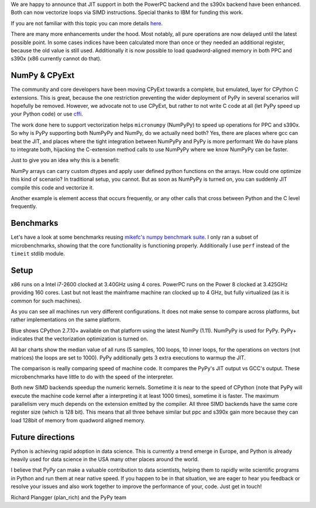 We are happy to announce that JIT support in both the PowerPC backend and the
s390x backend have been enhanced. Both can now vectorize loops via SIMD
instructions. Special thanks to IBM for funding this work.


If you are not familiar with this topic you can more details here_.


There are many more enhancements under the hood. Most notably, all pure
operations are now delayed until the latest possible point. In some cases indices
have been calculated more than once or they needed an additional register,
because the old value is still used. Additionally it is now possible to load
quadword-aligned memory in both PPC and s390x (x86 currently cannot do that).


.. _here: http://pypyvecopt.blogspot.co.at

NumPy & CPyExt
--------------

The community and core developers have been moving CPyExt towards a complete, but
emulated, layer for CPython C extensions. This is great, because the one
restriction preventing the wider deployment of PyPy in several scenarios will
hopefully 
be removed. However, we advocate not to use CPyExt, but rather to not write C code
at all (let PyPy speed up your Python code) or use cffi_.


The work done here to support vectorization helps ``micronumpy`` (NumPyPy) to speed up 
operations for PPC and s390x. So why is PyPy supporting both NumPyPy and NumPy, do we 
actually need both? Yes, there are places where gcc can beat the JIT, and places
where the tight integration between NumPyPy and  PyPy is more performant We do
have
plans to integrate both, hijacking the C-extension method calls to use NumPyPy where we 
know NumPyPy can be faster.


Just to give you an idea why this is a benefit:


NumPy arrays can carry custom dtypes and apply user defined python functions on
the arrays. How could one optimize this kind of scenario? In traditional setup,
you cannot. But as soon as NumPyPy is turned on, you can suddenly JIT
compile this code and vectorize it.

Another example is element access that occurs frequently, or any other calls
that cross between Python and the C level frequently.

.. _cffi: http://cffi.readthedocs.io/en/latest

Benchmarks
----------

Let's have a look at some benchmarks reusing `mikefc's numpy benchmark suite`_.
I only ran a subset of microbenchmarks, showing that the core functionality is
functioning properly. Additionally I use ``perf`` instead of the ``timeit`` stdlib module.

.. _`mikefc's numpy benchmark suite`: https://bitbucket.org/mikefc/numpy-benchmark

Setup
-----
x86 runs on a Intel i7-2600 clocked at 3.40GHz using 4 cores. PowerPC runs on
the Power 8 clocked at 3.425GHz providing 160 cores. Last but not least the
mainframe machine ran clocked up to 4 GHz, but fully virtualized (as it is common
for such machines).


As you can see all machines run very different configurations. It does not make
sense to compare across platforms, but rather implementations on the same
platform.







Blue shows CPython 2.7.10+ available on that platform using the latest NumPy
(1.11). NumPyPy is used for PyPy. PyPy+ indicates that the vectorization
optimization is turned on.

All bar charts show the median value of all runs (5 samples, 100 loops, 10 inner
loops, for the operations on vectors (not matrices) the loops are set to 1000).
PyPy additionally gets 3 extra executions to warmup the JIT.


The comparison is really comparing speed of machine code. It compares the PyPy's
JIT output vs GCC's output. These microbenchmarks have little to do with the speed of the
interpreter.


Both new SIMD backends speedup the numeric kernels. Sometime it is near to the
speed of CPython (note that PyPy will execute the machine code kernel after a
interpreting it at least 1000 times), sometime it is faster. The maximum
parallelism very much depends on the extension emitted by the compiler. All
three SIMD backends have the same core register size (which is 128 bit). This
means that all three behave similar but ppc and s390x gain more because they can
load 128bit of memory from quadword aligned memory.


Future directions
-----------------

Python is achieving rapid adoption in data science. This is currently a trend
emerge in Europe, and Python is already heavily used for data science in the
USA many other places around the world.


I believe that PyPy can make a valuable contribution to data scientists, helping
them to rapidly write scientific programs in Python and run them at near native
speed. If you happen to be in that situation, we are eager to hear you feedback
or resolve your issues and also work together to improve the performance of your,
code. Just get in touch!

Richard Plangger (plan_rich) and the PyPy team
